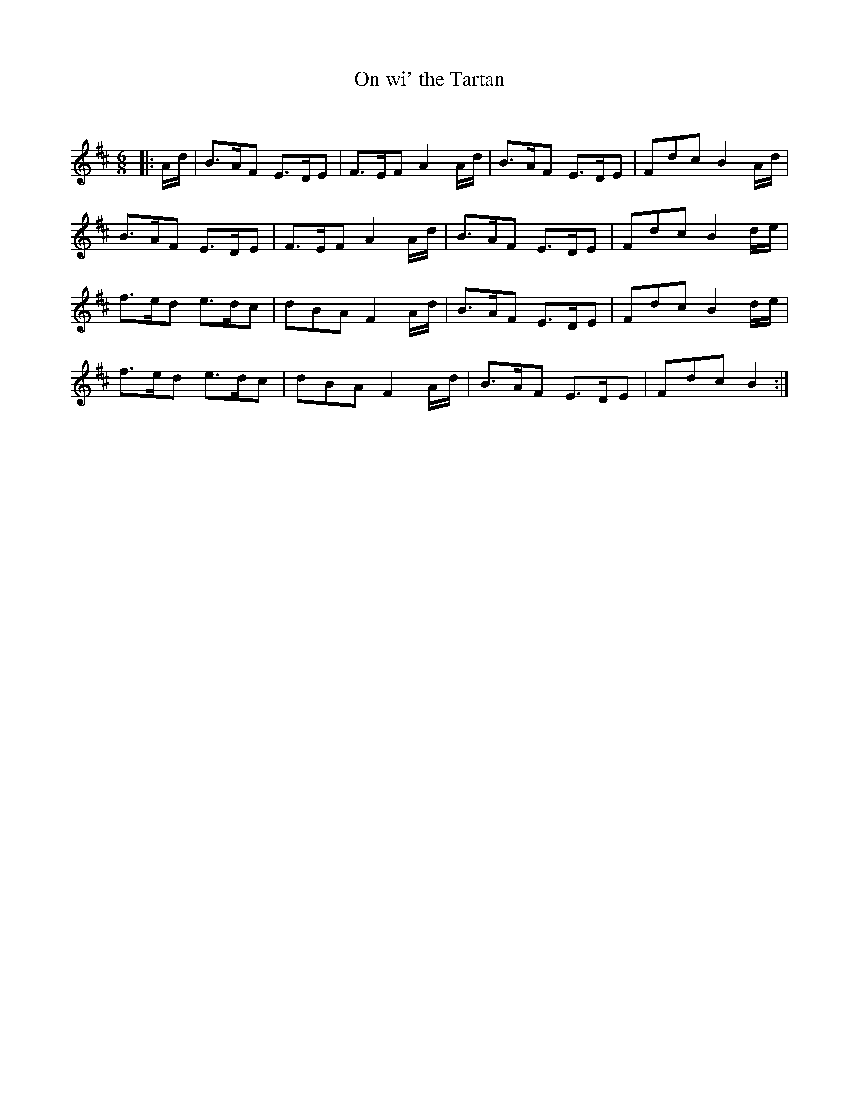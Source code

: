 X:1
T: On wi' the Tartan
C:
R:Jig
Q:180
K:Bm
M:6/8
L:1/16
|:Ad|B3AF2 E3DE2|F3EF2 A4Ad|B3AF2 E3DE2|F2d2c2 B4Ad|
B3AF2 E3DE2|F3EF2 A4Ad|B3AF2 E3DE2|F2d2c2 B4de|
f3ed2 e3dc2|d2B2A2 F4Ad|B3AF2 E3DE2|F2d2c2 B4de|
f3ed2 e3dc2|d2B2A2 F4Ad|B3AF2 E3DE2|F2d2c2 B4:|
